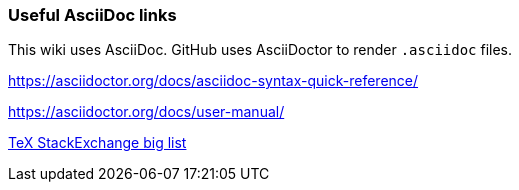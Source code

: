 === Useful AsciiDoc links

This wiki uses AsciiDoc.
GitHub uses AsciiDoctor to render `.asciidoc` files.

https://asciidoctor.org/docs/asciidoc-syntax-quick-reference/

https://asciidoctor.org/docs/user-manual/




link:https://tex.stackexchange.com/a/485125/98850[TeX StackExchange big list]